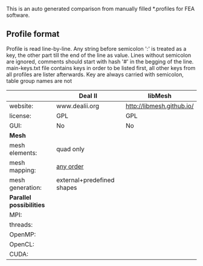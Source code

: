 This is an auto generated comparison from manually filled *.profiles for FEA software.

** Profile format
 Profile is read line-by-line.  Any string before semicolon ':' is treated as a key, the other part till the end of the line as value. Lines without semicolon are ignored, comments should start with hash '#' in the begging of the line.  main-keys.txt file contains keys in order to be listed first, all other keys from all profiles are lister afterwards. Key are always carried with semicolon, table group names are not

|  |Deal II|libMesh|
|--+--+--|
|website:|www.dealii.org|http://libmesh.github.io/|
|license:|GPL|GPL|
|GUI:|No|No|
| *Mesh* 
|mesh elements:|quad only|  |
|mesh mapping:|[[http://dealii.org/developer/doxygen/deal.II/step_10.html][any order]]|  |
|mesh generation:|external+predefined shapes|  |
| *Parallel possibilities* 
|MPI:|  |  |
|threads:|  |  |
|OpenMP:|  |  |
|OpenCL:|  |  |
|CUDA:|  |  |
